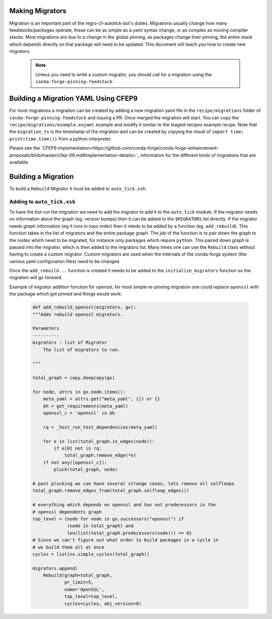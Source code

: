 Making Migrators
================
Migration is an important part of the regro-cf-autotick-bot's duties.
Migrations usually change how many feedstocks/packages operate, these can be
as simple as a yaml syntax change, or as complex as moving compiler stacks.
Most migrations are due to a change in the global pinning, as packages change
their pinning, the entire stack which depends directly on that package will
need to be updated.
This document will teach you how to create new migrators.

 .. note:: Unless you need to write a custom migrator, you should call for a migration using the ``conda-forge-pinning-feedstock``


Building a Migration YAML Using CFEP9
=====================================
For most migrations a migration can be created by adding a new migration yaml file in the ``recipe/migrations`` folder of ``conda-forge-pinning-feedstock`` and issuing a PR. 
Once merged the migration will start. 
You can copy the ``recipe/migrations/example.exyaml`` example and modify it similar to the staged-recipes example recipe.
Note that the ``migration_ts`` is the timestamp of the migration and can be created by copying the result of ``import time; print(time.time())`` from a python interpreter.

Please see the `CFEP9 implementation<https://github.com/conda-forge/conda-forge-enhancement-proposals/blob/master/cfep-09.md#implementation-details>`_ information for the 
different kinds of migrations that are available.


Building a Migration
===========================
To build a ``Rebuild`` Migrator it must be added to ``auto_tick.xsh``.

Adding to ``auto_tick.xsh``
---------------------------
To have the bot run the migration we need to add the migrator to add it to the
``auto_tick`` module.
If the migrator needs no information about the graph (eg. version bumps) then
it can be added to the ``$MIGRATORS`` list directly.
If the migrator needs graph information (eg it runs in topo order) then it
needs to be added by a function (eg. ``add_rebuild``).
This function takes in the list of migrators and the entire package graph.
The job of the function is to pair down the graph to the nodes which need
to be migrated, for instance only packages which require ``python``.
This paired down graph is passed into the migrator, which is then added
to the migrators list.
Many times one can use the ``Rebuild`` class without having to create
a custom migrator.
Custom migrators are used when the internals of the conda-forge system (the various
yaml configuration files) need to be changed.

Once the ``add_rebuild...`` function is created it needs to be added to the ``initialize_migrators`` function so the migration will go forward.

Example of migrator addition function for openssl, for most simple re-pinning migration
one could replace ``openssl`` with the package which got pinned and things would work:

  .. code-block:: xonsh

    def add_rebuild_openssl(migrators, gx):
    """Adds rebuild openssl migrators.

    Parameters
    ----------
    migrators : list of Migrator
        The list of migrators to run.

    """

    total_graph = copy.deepcopy(gx)

    for node, attrs in gx.node.items():
        meta_yaml = attrs.get("meta_yaml", {}) or {}
        bh = get_requirements(meta_yaml)
        openssl_c = 'openssl' in bh

        rq = _host_run_test_dependencies(meta_yaml)

        for e in list(total_graph.in_edges(node)):
            if e[0] not in rq:
                total_graph.remove_edge(*e)
        if not any([openssl_c]):
            pluck(total_graph, node)

    # post plucking we can have several strange cases, lets remove all selfloops
    total_graph.remove_edges_from(total_graph.selfloop_edges())

    # everything which depends on openssl and has not predecessors in the 
    # openssl dependents graph
    top_level = {node for node in gx.successors("openssl") if
                 (node in total_graph) and
                 len(list(total_graph.predecessors(node))) == 0}
    # Since we can't figure out what order to build packages in a cycle in
    # we build them all at once
    cycles = list(nx.simple_cycles(total_graph))

    migrators.append(
        Rebuild(graph=total_graph,
                pr_limit=5,
                name='OpenSSL',
                top_level=top_level,
                cycles=cycles, obj_version=0)

